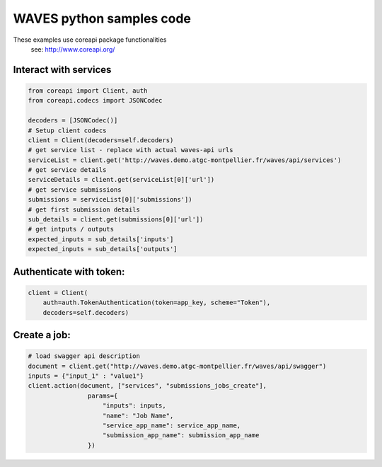 WAVES python samples code
=========================


.. note::
These examples use coreapi package functionalities
    see: http://www.coreapi.org/


Interact with services
----------------------

.. code-block:: python

    from coreapi import Client, auth
    from coreapi.codecs import JSONCodec

    decoders = [JSONCodec()]
    # Setup client codecs
    client = Client(decoders=self.decoders)
    # get service list - replace with actual waves-api urls
    serviceList = client.get('http://waves.demo.atgc-montpellier.fr/waves/api/services')
    # get service details
    serviceDetails = client.get(serviceList[0]['url'])
    # get service submissions
    submissions = serviceList[0]['submissions'])
    # get first submission details
    sub_details = client.get(submissions[0]['url'])
    # get intputs / outputs
    expected_inputs = sub_details['inputs']
    expected_inputs = sub_details['outputs']


Authenticate with token:
------------------------

.. code-block:: python

    client = Client(
        auth=auth.TokenAuthentication(token=app_key, scheme="Token"),
        decoders=self.decoders)

Create a job:
-------------

.. code-block:: python

    # load swagger api description
    document = client.get("http://waves.demo.atgc-montpellier.fr/waves/api/swagger")
    inputs = {"input_1" : "value1"}
    client.action(document, ["services", "submissions_jobs_create"],
                    params={
                        "inputs": inputs,
                        "name": "Job Name",
                        "service_app_name": service_app_name,
                        "submission_app_name": submission_app_name
                    })

